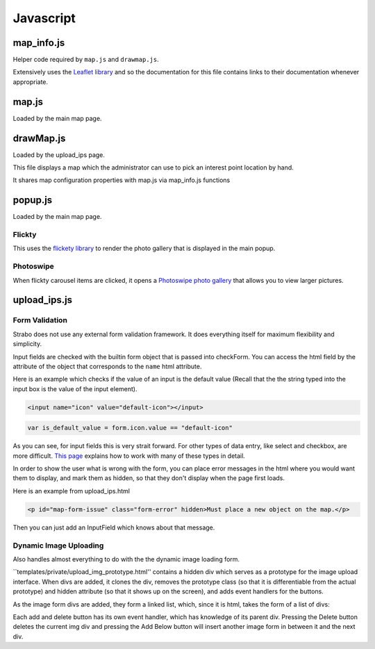Javascript
==========


map_info.js
-----------

Helper code required by ``map.js`` and ``drawmap.js``.

Extensively uses the `Leaflet library <http://leafletjs.com/>`_ and so the documentation
for this file contains links to their documentation whenever appropriate.

.. js:class:: ColorIcon(icon_options)

    :param object icon_options: Options are described `here <http://leafletjs.com/reference.html#icon>`_

    Extends `L.Icon <http://leafletjs.com/reference.html#icon>`_

    Allows one to create icons of the hard-coded size by simply passing in
    iconUrl as an option.

    Example:

    .. code-block:: javascript

        var myicon = new ColorIcon({iconUrl:'/static/map_icons/Green.png'});

.. js:data:: locateIcon

    Leaflet icon object that marks user location.

.. js:data:: icon_objs

    Dictionary mapping all icon filenames to the ColorIcon object that
    uses that file as its marker.

.. js:function:: make_map(map_container_id)

    :param string map_container_id: Id of the HTML div that will contain the map.

    Creates leaflet map with latitude, longitude, and initial zoom
    settings described in config.

.. js:function:: add_tile_to(map)

    :param map: Leaflet map.

    Adds tile source according to MAP_TILE_SRC config value, allowing the map
    tiles to be loaded.

    Adds leaflet attributes footer with the text specified by LEAFLET_ATTRIBUTES
    to the bottom of the map.

.. js:function:: make_all_layers_group(interest_point_geojson_list)

    :param interest_point_geojson_list: List of geojson objects that are passed in.
    :returns: A `L.FeatureGroup <http://leafletjs.com/reference.html#featuregroup>`_
        which is the form other helper functions expect the interest_point data to be in.

.. js:function:: set_styles(all_layers_group)

    :param `L.FeatureGroup <http://leafletjs.com/reference.html#featuregroup>`_ all_layers_group:
        Contains interest point data.

    For all interest points which are of the "Polygon" geojson type, it sets the
    style to a hard-coded value.

    For interest points which are of the "Point" geojson type (regular
    interest points) it sets the marker icon specified by the icon filename
    associated with the interest point.

.. js:function:: place_overlays_on(all_layers_group,map)

    :param map: Leaflet map.
    :param `L.FeatureGroup <http://leafletjs.com/reference.html#featuregroup>`_ all_layers_group:
        Contains interest point data.

        RESTRICTION: Cannot have already been added to the map.

    Creates a leaflet `Control.Layers <http://leafletjs.com/reference.html#control-layers>`_
    which allows one to selectively remove and add groups of interest points called
    "layers" from the map.

    Adds all_layers_group to the map in pieces corresponding to the layers.

    The names of the layers correspond to the names in the config value LAYER_FIELDS.
    See :ref:`layer_field_config` documentation for more information.

.. js:function:: bind_popups(all_layers_group)

    :param `L.FeatureGroup <http://leafletjs.com/reference.html#featuregroup>`_ all_layers_group:
        Contains interest point data.

    Makes all interest points in all_layers_group bring up a default leaflet popup
    when clicked displaying the interest point name.


map.js
------

Loaded by the main map page.

.. js:function:: set_map_click(map)

    Makes it so that whenever the map is clicked,
    a popup is opened displaying the latitude and longitude of the location
    that was clicked.

.. js:function:: set_feature_click(all_layers_group)

    :param `L.FeatureGroup <http://leafletjs.com/reference.html#featuregroup>`_ all_layers_group:
        Contains interest point data.

    Sets all interest points in all_layers_group to call :js:func:`ip_clicked(db_id)` when clicked
    passing in the interest point's id as the argument.

drawMap.js
----------

Loaded by the upload_ips page.

This file displays a map which the administrator can use to pick an interest point
location by hand.

It shares map configuration properties with map.js via map_info.js functions

.. js:function:: set_draw_controls(drawMap,drawnItems)

    :param string message_identifier: A jquery selector string (like "#map-form-issue") which points to the error message that is shown
        when the input field is valid.


popup.js
--------

Loaded by the main map page.


Flickty
~~~~~~~

This uses the `flickety library <http://flickity.metafizzy.co/>`_
to render the photo gallery that is displayed in the
main popup.

Photoswipe
~~~~~~~~~~

When flickty carousel items are clicked, it opens a
`Photoswipe photo gallery <http://photoswipe.com/>`_ that allows you to
view larger pictures.



upload_ips.js
-------------

Form Validation
~~~~~~~~~~~~~~~

Strabo does not use any external form validation framework. It does everything itself
for maximum flexibility and simplicity.


Input fields are checked with the builtin form object that is passed into checkForm.
You can access the html field by the attribute of the object that corresponds to
the ``name`` html attribute.

Here is an example which checks if the value of an input is the default value (Recall that the
the string typed into the input box is the value of the input element).

.. code-block:: html

    <input name="icon" value="default-icon"></input>

.. code-block:: javascript

    var is_default_value = form.icon.value == "default-icon"

As you can see, for input fields this is very strait forward. For other types of data entry, like
select and checkbox, are more difficult. `This page <http://www.the-art-of-web.com/javascript/validate/>`_
explains how to work with many of these types in detail.

In order to show the user what is wrong with the form, you can place error messages in the
html where you would want them to display, and mark them as hidden, so that they don't display
when the page first loads.

Here is an example from upload_ips.html

.. code-block:: html

    <p id="map-form-issue" class="form-error" hidden>Must place a new object on the map.</p>

Then you can just add an InputField which knows about that message.

.. js:class:: InputField(message_identifier, is_valid_cond)

    Corresponds with a user input field.

    :param string message_identifier: A jquery selector string (like "#map-form-issue") which points to the error message that is shown
        when the input field is valid.
    :param function(form) is_valid_cond: a function with takes a form object and returns whether the corresponding input field
        is valid.

.. js:data:: validators

    List of InputField objects which together describe all the contents of the form.

.. js:function:: checkForm(form)

    Is called with inline javascript in upload_ips.html.

    Iterates through input fields, and if they are invalid, shows the corresponding
    html error message which explain what all is wrong with the form, or if they are valid, hides the form.

    :param form: Special builtin form object.
    :returns: Whether the form is valid or not. If it returns false, then the form is not submitted.



Dynamic Image Uploading
~~~~~~~~~~~~~~~~~~~~~~~

Also handles almost everything to do with the the dynamic image loading form.

``templates/private/upload_img_prototype.html'' contains a hidden div which serves as a
prototype for the image upload interface. When divs are added, it clones the div,
removes the prototype class (so that it is differentiable from the actual prototype)
and hidden attribute (so that it shows up on the screen), and adds event handlers for
the buttons.


As the image form divs are added, they form a linked list, which, since it is html,
takes the form of a list of divs::

Each add and delete button has its own event handler, which has knowledge of its parent
div. Pressing the Delete button deletes the current img div and pressing the Add Below
button will insert another image form in between it and the next div.
